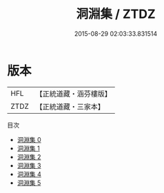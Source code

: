 #+TITLE: 洞淵集 / ZTDZ

#+DATE: 2015-08-29 02:03:33.831514
* 版本
 |       HFL|【正統道藏・涵芬樓版】|
 |      ZTDZ|【正統道藏・三家本】|
目次
 - [[file:KR5d0087_000.txt][洞淵集 0]]
 - [[file:KR5d0087_001.txt][洞淵集 1]]
 - [[file:KR5d0087_002.txt][洞淵集 2]]
 - [[file:KR5d0087_003.txt][洞淵集 3]]
 - [[file:KR5d0087_004.txt][洞淵集 4]]
 - [[file:KR5d0087_005.txt][洞淵集 5]]
